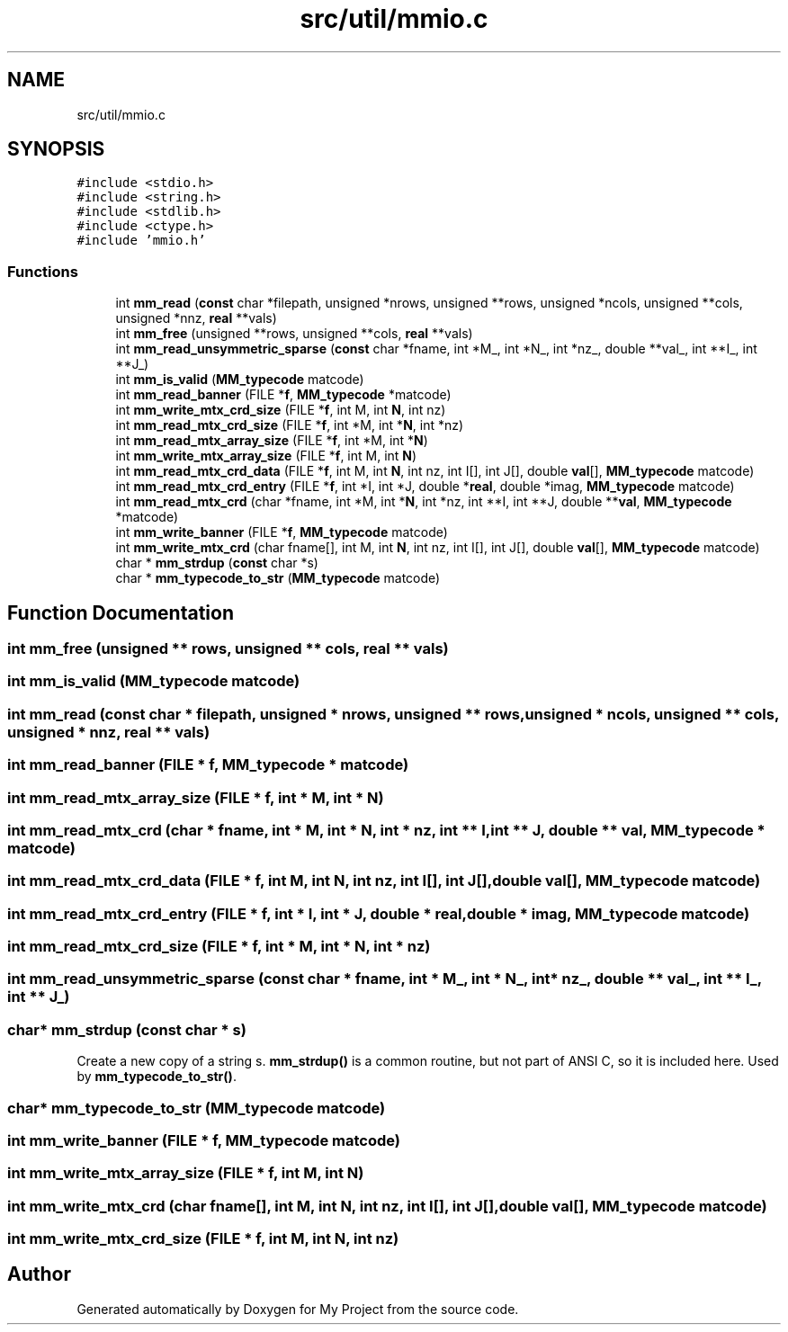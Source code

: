 .TH "src/util/mmio.c" 3 "Sun Jul 12 2020" "My Project" \" -*- nroff -*-
.ad l
.nh
.SH NAME
src/util/mmio.c
.SH SYNOPSIS
.br
.PP
\fC#include <stdio\&.h>\fP
.br
\fC#include <string\&.h>\fP
.br
\fC#include <stdlib\&.h>\fP
.br
\fC#include <ctype\&.h>\fP
.br
\fC#include 'mmio\&.h'\fP
.br

.SS "Functions"

.in +1c
.ti -1c
.RI "int \fBmm_read\fP (\fBconst\fP char *filepath, unsigned *nrows, unsigned **rows, unsigned *ncols, unsigned **cols, unsigned *nnz, \fBreal\fP **vals)"
.br
.ti -1c
.RI "int \fBmm_free\fP (unsigned **rows, unsigned **cols, \fBreal\fP **vals)"
.br
.ti -1c
.RI "int \fBmm_read_unsymmetric_sparse\fP (\fBconst\fP char *fname, int *M_, int *N_, int *nz_, double **val_, int **I_, int **J_)"
.br
.ti -1c
.RI "int \fBmm_is_valid\fP (\fBMM_typecode\fP matcode)"
.br
.ti -1c
.RI "int \fBmm_read_banner\fP (FILE *\fBf\fP, \fBMM_typecode\fP *matcode)"
.br
.ti -1c
.RI "int \fBmm_write_mtx_crd_size\fP (FILE *\fBf\fP, int M, int \fBN\fP, int nz)"
.br
.ti -1c
.RI "int \fBmm_read_mtx_crd_size\fP (FILE *\fBf\fP, int *M, int *\fBN\fP, int *nz)"
.br
.ti -1c
.RI "int \fBmm_read_mtx_array_size\fP (FILE *\fBf\fP, int *M, int *\fBN\fP)"
.br
.ti -1c
.RI "int \fBmm_write_mtx_array_size\fP (FILE *\fBf\fP, int M, int \fBN\fP)"
.br
.ti -1c
.RI "int \fBmm_read_mtx_crd_data\fP (FILE *\fBf\fP, int M, int \fBN\fP, int nz, int I[], int J[], double \fBval\fP[], \fBMM_typecode\fP matcode)"
.br
.ti -1c
.RI "int \fBmm_read_mtx_crd_entry\fP (FILE *\fBf\fP, int *I, int *J, double *\fBreal\fP, double *imag, \fBMM_typecode\fP matcode)"
.br
.ti -1c
.RI "int \fBmm_read_mtx_crd\fP (char *fname, int *M, int *\fBN\fP, int *nz, int **I, int **J, double **\fBval\fP, \fBMM_typecode\fP *matcode)"
.br
.ti -1c
.RI "int \fBmm_write_banner\fP (FILE *\fBf\fP, \fBMM_typecode\fP matcode)"
.br
.ti -1c
.RI "int \fBmm_write_mtx_crd\fP (char fname[], int M, int \fBN\fP, int nz, int I[], int J[], double \fBval\fP[], \fBMM_typecode\fP matcode)"
.br
.ti -1c
.RI "char * \fBmm_strdup\fP (\fBconst\fP char *s)"
.br
.ti -1c
.RI "char * \fBmm_typecode_to_str\fP (\fBMM_typecode\fP matcode)"
.br
.in -1c
.SH "Function Documentation"
.PP 
.SS "int mm_free (unsigned ** rows, unsigned ** cols, \fBreal\fP ** vals)"

.SS "int mm_is_valid (\fBMM_typecode\fP matcode)"

.SS "int mm_read (\fBconst\fP char * filepath, unsigned * nrows, unsigned ** rows, unsigned * ncols, unsigned ** cols, unsigned * nnz, \fBreal\fP ** vals)"

.SS "int mm_read_banner (FILE * f, \fBMM_typecode\fP * matcode)"

.SS "int mm_read_mtx_array_size (FILE * f, int * M, int * N)"

.SS "int mm_read_mtx_crd (char * fname, int * M, int * N, int * nz, int ** I, int ** J, double ** val, \fBMM_typecode\fP * matcode)"

.SS "int mm_read_mtx_crd_data (FILE * f, int M, int N, int nz, int I[], int J[], double val[], \fBMM_typecode\fP matcode)"

.SS "int mm_read_mtx_crd_entry (FILE * f, int * I, int * J, double * real, double * imag, \fBMM_typecode\fP matcode)"

.SS "int mm_read_mtx_crd_size (FILE * f, int * M, int * N, int * nz)"

.SS "int mm_read_unsymmetric_sparse (\fBconst\fP char * fname, int * M_, int * N_, int * nz_, double ** val_, int ** I_, int ** J_)"

.SS "char* mm_strdup (\fBconst\fP char * s)"
Create a new copy of a string s\&. \fBmm_strdup()\fP is a common routine, but not part of ANSI C, so it is included here\&. Used by \fBmm_typecode_to_str()\fP\&. 
.SS "char* mm_typecode_to_str (\fBMM_typecode\fP matcode)"

.SS "int mm_write_banner (FILE * f, \fBMM_typecode\fP matcode)"

.SS "int mm_write_mtx_array_size (FILE * f, int M, int N)"

.SS "int mm_write_mtx_crd (char fname[], int M, int N, int nz, int I[], int J[], double val[], \fBMM_typecode\fP matcode)"

.SS "int mm_write_mtx_crd_size (FILE * f, int M, int N, int nz)"

.SH "Author"
.PP 
Generated automatically by Doxygen for My Project from the source code\&.
